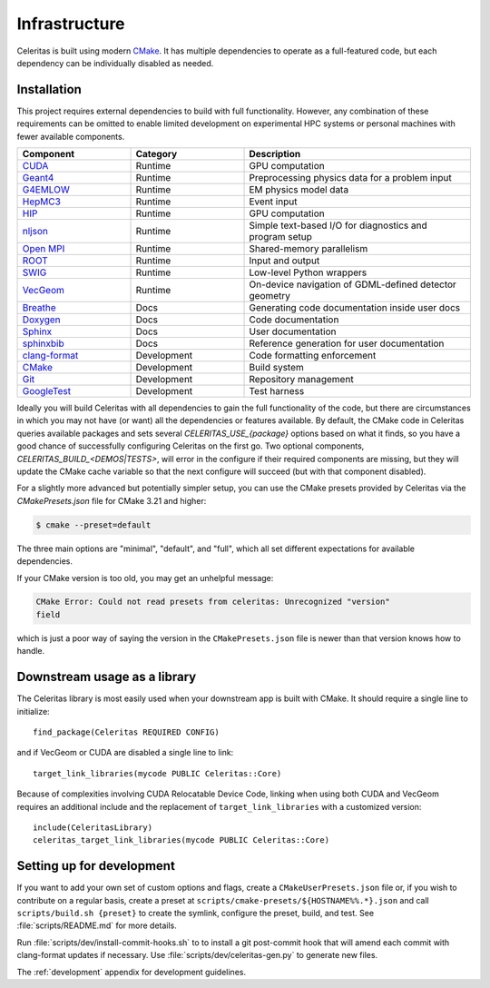 .. Copyright 2022 UT-Battelle, LLC, and other Celeritas developers.
.. See the doc/COPYRIGHT file for details.
.. SPDX-License-Identifier: CC-BY-4.0

.. highlight:: cmake

.. _infrastructure:

**************
Infrastructure
**************

Celeritas is built using modern CMake_. It has multiple dependencies to operate
as a full-featured code, but each dependency can be individually disabled as
needed.

.. _CMake: https://cmake.org


Installation
============

This project requires external dependencies to build with full functionality.
However, any combination of these requirements can be omitted to enable
limited development on experimental HPC systems or personal machines with
fewer available components.

.. tabularcolumns:: lll

.. csv-table::
   :header: Component, Category, Description
   :widths: 10, 10, 20

   CUDA_, Runtime, "GPU computation"
   Geant4_, Runtime, "Preprocessing physics data for a problem input"
   G4EMLOW_, Runtime, "EM physics model data"
   HepMC3_, Runtime, "Event input"
   HIP_, Runtime, "GPU computation"
   nljson_, Runtime, "Simple text-based I/O for diagnostics and program setup"
   "`Open MPI`_", Runtime, "Shared-memory parallelism"
   ROOT_, Runtime, "Input and output"
   SWIG_, Runtime, "Low-level Python wrappers"
   VecGeom_, Runtime, "On-device navigation of GDML-defined detector geometry"
   Breathe_, Docs, "Generating code documentation inside user docs"
   Doxygen_, Docs, "Code documentation"
   Sphinx_, Docs, "User documentation"
   sphinxbib_, Docs, "Reference generation for user documentation"
   clang-format_, Development, "Code formatting enforcement"
   CMake_, Development, "Build system"
   Git_, Development, "Repository management"
   GoogleTest_, Development, "Test harness"

.. _CMake: https://cmake.org
.. _CUDA: https://developer.nvidia.com/cuda-toolkit
.. _Doxygen: https://www.doxygen.nl
.. _G4EMLOW: https://geant4.web.cern.ch/support/download
.. _Geant4: https://geant4.web.cern.ch/support/download
.. _Git: https://git-scm.com
.. _GoogleTest: https://github.com/google/googletest
.. _HepMC3: http://hepmc.web.cern.ch/hepmc/
.. _HIP: https://docs.amd.com
.. _Open MPI: https://www.open-mpi.org
.. _ROOT: https://root.cern
.. _SWIG: http://swig.org
.. _Sphinx: https://www.sphinx-doc.org/
.. _VecGeom: https://gitlab.cern.ch/VecGeom/VecGeom
.. _breathe: https://github.com/michaeljones/breathe#readme
.. _clang-format: https://clang.llvm.org/docs/ClangFormat.html
.. _nljson: https://github.com/nlohmann/json
.. _sphinxbib: https://pypi.org/project/sphinxcontrib-bibtex/


Ideally you will build Celeritas with all dependencies to gain the full
functionality of the code, but there are circumstances in which you may not
have (or want) all the dependencies or features available. By default, the CMake code in
Celeritas queries available packages and sets several `CELERITAS_USE_{package}`
options based on what it finds, so you have a good chance of successfully
configuring Celeritas on the first go. Two optional components,
`CELERITAS_BUILD_<DEMOS|TESTS>`, will error in the configure if their required
components are missing, but they will update the CMake cache variable so that
the next configure will succeed (but with that component disabled).

For a slightly more advanced but potentially simpler setup, you can use the
CMake presets provided by Celeritas via the `CMakePresets.json` file for CMake
3.21 and higher:

.. code-block:: console

   $ cmake --preset=default

The three main options are "minimal", "default", and "full", which all set
different expectations for available dependencies.

If your CMake version is too old, you may get an unhelpful message:

.. code-block:: console

   CMake Error: Could not read presets from celeritas: Unrecognized "version"
   field

which is just a poor way of saying the version in the ``CMakePresets.json`` file
is newer than that version knows how to handle.


Downstream usage as a library
=============================

The Celeritas library is most easily used when your downstream app is built with
CMake. It should require a single line to initialize::

   find_package(Celeritas REQUIRED CONFIG)

and if VecGeom or CUDA are disabled a single line to link::

   target_link_libraries(mycode PUBLIC Celeritas::Core)

Because of complexities involving CUDA Relocatable Device Code, linking when
using both CUDA and VecGeom requires an additional include and the replacement
of ``target_link_libraries`` with a customized version::

  include(CeleritasLibrary)
  celeritas_target_link_libraries(mycode PUBLIC Celeritas::Core)


Setting up for development
==========================

If you want to add your own set of custom options and flags, create a
``CMakeUserPresets.json`` file or, if you wish to contribute on a regular
basis, create a preset at ``scripts/cmake-presets/${HOSTNAME%%.*}.json`` and
call ``scripts/build.sh {preset}`` to create the symlink, configure the preset,
build, and test. See :file:`scripts/README.md` for more details.

Run :file:`scripts/dev/install-commit-hooks.sh` to to install a git post-commit
hook that will amend each commit with clang-format updates if necessary. Use
:file:`scripts/dev/celeritas-gen.py` to generate new files.

The :ref:`development` appendix for development guidelines.
